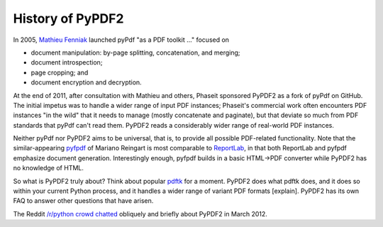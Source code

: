 History of PyPDF2
=================

In 2005, `Mathieu Fenniak <https://mathieu.fenniak.net/>`__ launched pyPdf "as a
PDF toolkit ..." focused on

* document manipulation: by-page splitting, concatenation, and merging;
* document introspection;
* page cropping; and
* document encryption and decryption.

At the end of 2011, after consultation with Mathieu and others, Phaseit
sponsored PyPDF2 as a fork of pyPdf on GitHub. The initial impetus was to
handle a wider range of input PDF instances; Phaseit's commercial work often
encounters PDF instances "in the wild" that it needs to manage
(mostly concatenate and paginate), but that deviate so much from PDF standards
that pyPdf can't read them. PyPDF2 reads a considerably wider range of
real-world PDF instances.

Neither pyPdf nor PyPDF2 aims to be universal, that is, to provide all possible
PDF-related functionality. Note that the similar-appearing
`pyfpdf <https://github.com/reingart/pyfpdf>`__ of Mariano Reingart is most
comparable to `ReportLab <https://www.reportlab.com/software/opensource/rl-toolkit/>`__,
in that both ReportLab and pyfpdf
emphasize document generation. Interestingly enough, pyfpdf builds in a basic
HTML→PDF converter while PyPDF2 has no knowledge of HTML.

So what is PyPDF2 truly about? Think about popular `pdftk <https://www.pdflabs.com/tools/pdftk-the-pdf-toolkit/https://www.pdflabs.com/tools/pdftk-the-pdf-toolkit/>`__ for a
moment. PyPDF2 does what pdftk does, and it does so within your current Python
process, and it handles a wider range of variant PDF formats [explain]. PyPDF2
has its own FAQ to answer other questions that have arisen.

The Reddit `/r/python crowd chatted <https://www.reddit.com/r/Python/comments/qsvfm/pypdf2_updates_pypdf_pypdf2_is_an_opensource/>`__
obliquely and briefly about PyPDF2 in March 2012.